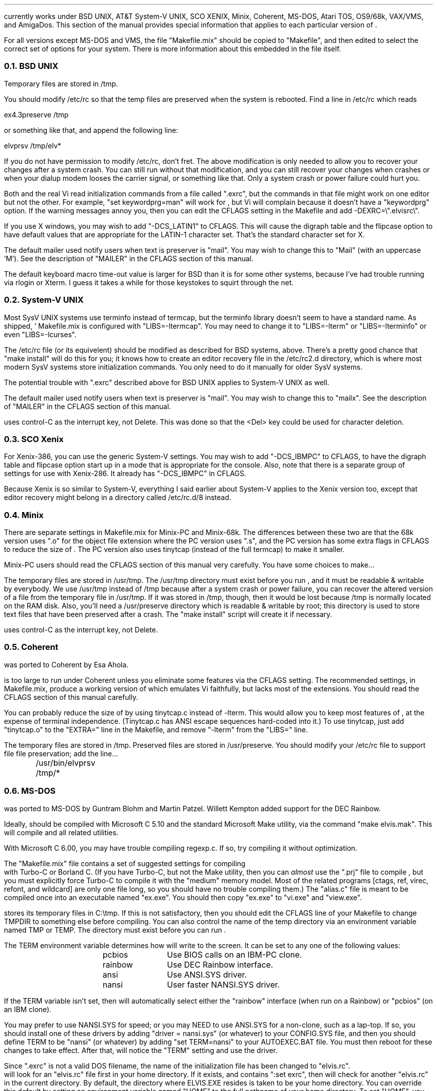 .Go 13 "VERSIONS"
.PP
\*E currently works under BSD UNIX, AT&T System-V UNIX, SCO XENIX,
Minix, Coherent, MS-DOS, Atari TOS, OS9/68k, VAX/VMS, and AmigaDos.
This section of the manual provides special information that applies to each
particular version of \*E.
.PP
For all versions except MS-DOS and VMS,
the file "Makefile.mix" should be copied to "Makefile",
and then edited to select the correct set of options for your system.
There is more information about this embedded in the file itself.
.NH 2
BSD UNIX
.PP
Temporary files are stored in /tmp.
.PP
You should modify /etc/rc so that
the temp files are preserved when the system is rebooted.
Find a line in /etc/rc which reads
.sp
.ti +0.5i
ex4.3preserve /tmp
.LP
or something like that, and append the following line:
.sp
.ti +0.5i
elvprsv /tmp/elv*
.PP
If you do not have permission to modify /etc/rc, don't fret.
The above modification is only needed to allow you to recover your changes
after a system crash.
You can still run \*E without that modification,
and you can still recover your changes when \*E crashes
or when your dialup modem looses the carrier signal, or something like that.
Only a system crash or power failure could hurt you.
.PP
Both \*E and the real Vi
read initialization commands from a file called ".exrc",
but the commands in that file might work on one editor but not the other.
For example, "set keywordprg=man" will work for \*E,
but Vi will complain because it doesn't have a "keywordprg" option.
If the warning messages annoy you, then you can edit the CFLAGS setting
in the Makefile and add -DEXRC=\\".elvisrc\\".
.PP
If you use X windows, you may wish to add "-DCS_LATIN1" to CFLAGS.
This will cause the digraph table and the flipcase option to have default
values that are appropriate for the LATIN-1 character set.
That's the standard character set for X.
.PP
The default mailer used notify users when text is preserver is "mail".
You may wish to change this to "Mail" (with an uppercase 'M').
See the description of "MAILER" in the CFLAGS section of this manual.
.PP
The default keyboard macro time-out value is larger for BSD than it is for
some other systems, because I've had trouble running \*E via rlogin or Xterm.
I guess it takes a while for those keystokes to squirt through the net.
.NH 2
System-V UNIX
.PP
Most SysV UNIX systems use terminfo instead of termcap,
but  the  terminfo  library  doesn't seem to have a standard name.
As shipped, \*E' Makefile.mix  is  configured  with "LIBS=-ltermcap".
You may need to change it to "LIBS=-lterm" or "LIBS=-lterminfo"
or even "LIBS=-lcurses".
.PP
The /etc/rc file (or its equivelent) should be modified as described
for BSD systems, above.
There's a pretty good chance that "make install" will do this for you;
it knows how to create an editor recovery file in the /etc/rc2.d directory,
which is where most modern SysV systems store initialization commands.
You only need to do it manually for older SysV systems.
.PP
The potential trouble with ".exrc" described above for BSD UNIX applies
to System-V UNIX as well.
.PP
The default mailer used notify users when text is preserver is "mail".
You may wish to change this to "mailx".
See the description of "MAILER" in the CFLAGS section of this manual.
.PP
\*E uses control-C as the interrupt key, not Delete.
This was done so that the <Del> key could be used for character deletion.
.NH 2
SCO Xenix
.PP
For Xenix-386, you can use the generic System-V settings.
You may wish to add "-DCS_IBMPC" to CFLAGS, to have the digraph table and
flipcase option start up in a mode that is appropriate for the console.
Also, note that there is a separate group of settings for use with Xenix-286.
It already has "-DCS_IBMPC" in CFLAGS.
.PP
Because Xenix is so similar to System-V, everything I said earlier about
System-V applies to the Xenix version too, except that editor recovery
might belong in a directory called /etc/rc.d/8 instead.
.NH 2
Minix
.PP
There are separate settings in Makefile.mix for Minix-PC and Minix-68k.
The differences between these two are that
the 68k version uses ".o" for the object file extension where
the PC version uses ".s", and
the PC version has some extra flags in CFLAGS to reduce the size of \*E.
The PC version also uses tinytcap (instead of the full termcap)
to make it smaller.
.PP
Minix-PC users should read the CFLAGS section of this manual very carefully.
You have some choices to make...
.PP
The temporary files are stored in /usr/tmp.
The /usr/tmp directory must exist before you run \*E,
and it must be readable & writable by everybody.
We use /usr/tmp instead of /tmp because
after a system crash or power failure,
you can recover the altered version of a file from the temporary file
in /usr/tmp.
If it was stored in /tmp, though, then it would be lost because /tmp is
normally located on the RAM disk.
Also, you'll need a /usr/preserve directory which is readable & writable
by root;
this directory is used to store text files that have been preserved after a
crash.
The "make install" script will create it if necessary.
.PP
\*E uses control-C as the interrupt key, not Delete.
.NH 2
Coherent
.PP
\*E was ported to Coherent by Esa Ahola.
.PP
\*E is too large to run under Coherent unless you eliminate some
features via the CFLAGS setting.
The recommended settings, in Makefile.mix, produce a working version
of \*E which emulates Vi faithfully, but lacks most of the extensions.
You should read the CFLAGS section of this manual carefully.
.PP
You can probably reduce the size of \*E by using tinytcap.c instead of -lterm.
This would allow you to keep most features of \*E,
at the expense of terminal independence.
(Tinytcap.c has ANSI escape sequences hard-coded into it.)
To use tinytcap, just add "tinytcap.o" to the "EXTRA=" line in the Makefile,
and remove "-lterm" from the "LIBS=" line.
.PP
The temporary files are stored in /tmp.
Preserved files are stored in /usr/preserve.
You should modify your /etc/rc file to support file file preservation;
add the line...
.sp
	/usr/bin/elvprsv /tmp/*
.sp
... just before the first "/bin/rm" line.
.NH 2
MS-DOS
.PP
\*E was ported to MS-DOS by Guntram Blohm and Martin Patzel.
Willett Kempton added support for the DEC Rainbow.
.PP
Ideally, \*E should be compiled with Microsoft C 5.10 and the standard
Microsoft Make utility,
via the command "make elvis.mak".
This will compile \*E and all related utilities.
.PP
With Microsoft C 6.00, you may have trouble compiling regexp.c.
If so, try compiling it without optimization.
.PP
The "Makefile.mix" file contains a set of suggested settings for compiling
\*E with Turbo-C or Borland C.
(If you have Turbo-C, but not the Make utility,
then you can \fIalmost\fR use the "\*E.prj" file to compile \*E,
but you must explicitly force Turbo-C to compile it with the "medium" memory model.
Most of the related programs [ctags, ref, virec, refont, and wildcard] are
only one file long, so you should have no trouble compiling them.)
The "alias.c" file is meant to be compiled once into an executable named
"ex.exe".
You should then copy "ex.exe" to "vi.exe" and "view.exe".
.PP
\*E stores its temporary files in C:\\tmp.
If this is not satisfactory, then you should edit the CFLAGS line of
your Makefile to change TMPDIR to something else before compiling.
You can also control the name of the temp directory via an environment
variable named TMP or TEMP.
The directory must exist before you can run \*E.
.PP
The TERM environment variable determines how \*E will write to the screen.
It can be set to any one of the following values:
.LD
.ta 1.5i 2.5i
	pcbios	Use BIOS calls on an IBM-PC clone.
	rainbow	Use DEC Rainbow interface.
	ansi	Use ANSI.SYS driver.
	nansi	User faster NANSI.SYS driver.
.DE
.PP
If the TERM variable isn't set, then \*E will automatically select either
the "rainbow" interface (when run on a Rainbow) or "pcbios" (on an IBM clone).
.PP
You may prefer to use NANSI.SYS for speed;
or you may NEED to use ANSI.SYS for a non-clone, such as a lap-top.
If so, you should
install one of these drivers by adding "driver = nansi.sys" (or whatever)
to your CONFIG.SYS file,
and then you should define TERM to be "nansi" (or whatever) by adding
"set TERM=nansi" to your AUTOEXEC.BAT file.
You must then reboot for these changes to take effect.
After that, \*E will notice the "TERM" setting and use the driver.
.PP
Since ".exrc" is not a valid DOS filename,
the name of the initialization file has been changed to "elvis.rc".
\*E will look for an "elvis.rc" file first in your home directory.
If it exists, and contains ":set exrc", then \*E will check for
another "elvis.rc" in the current directory.
By default, the directory where ELVIS.EXE resides is taken to be your
home directory.
You can override this default by setting an environment variable named
"HOME" to the full pathname of your home directory.
To set "HOME", you would typically add the following line to your
AUTOEXEC.BAT file:
.br
.ti +0.5i
set HOME c:\\
.PP
An extra program, called "wildcard", is needed for MS-DOS.
It expands wildcard characters in file names.
If \*E flashes a "Bad command or filename" message when it starts,
then you've probably lost the WILDCARD.EXE program somehow.
.PP
\*E can run under Windows, but you may have trouble with TEMP.
Windows uses an environment variable called TEMP which interferes with
\*E' usage of TEMP;
to work around this, you can simply set an environment variable named
TMP (with no 'E') to the name of \*E' temporary directory.
When TEMP and TMP are both set, \*E uses TMP and ignored TEMP.
.NH 2
Atari TOS
.PP
\*E was ported to Atari TOS by Guntram Blohm and Martin Patzel.
It is very similar to the MS-DOS version.
It has been tested with the Mark Williams C compiler and also GNU-C.
.PP
The TERM environment variable is ignored;
the ST port always assumes that TERM=vt52.
The SHELL (not COMSPEC!) variable should be set to
the name of a line-oriented shell.
.PP
A simple shell in included with \*E.
Its source is in "shell.c", and the name of the executable is "shell.ttp".
The file "profile.sh" should contain a set of instructions to be executed
when the shell first starts up.
An example of this file is included, but you will almost certainly want to
edit it right away to match your configuration.
(If you already have a command-line shell,
then you'll probably want to continue using it.
The shell that comes with \*E is very limited.)
.PP
Currently, character attributes cannot be displayed on the screen.
.PP
\*E runs under MiNT (a free multi-tasking extension to TOS)
but it can be a CPU hog because of the way that \*E reads from the
keyboard with timeout.
Also, \*E doesn't use any of the special features of MiNT.
I have received a set of patches that optimize \*E for MiNT,
but they arrived too late to integrate into this release.
.NH 2
OS9/68k
.PP
\*E was ported to OS9/68k by Peter Reinig.
.PP
The Makefile is currently configured to install \*E and the related
programs in /dd/usr/cmds
If this this is unacceptable, then you should change the BIN setting
to some other directory.
Similarly, it expects the source code to reside in /dd/usr/src/elvis;
the ODIR setting is used to control this.
.PP
Temporary files are stored in the /dd/tmp directory.
Your /dd/startup file may need to be modified
to prevent it from deleting \*E' temporary files;
make /dd/startup run the \fIelvprsv\fR program before it wipes out /dd/tmp.
.PP
The program in alias.c is linked repeatedly to produce the
"vi", "view", and "input" aliases for \*E.
Sadly, the "ex" alias is impossible to implement under OS9
because the shell has a built-in command by that name.
.PP
For some purposes,
you must give `make' the "-b" option.
Specifically, you need this for "make -b clean" and "make -b install".
.NH 2
VAX/VMS
.PP
John Campbell ported \*E to VAX/VMS.
.PP
A heavily laden VAX can take half an hour to compile \*E.
This is normal.
Don't panic.
.PP
While running, \*E will create temporary files in SYS$SCRATCH.
Enter SHOW LOGICAL SYS$SCRATCH to see what actual directory you are using.
Many sites have SYS$SCRATCH equivalenced to SYS$LOGIN.
The \*E temporary files look like the following on VMS while \*E is running:
.br
.ti 0.75i
ELV_1123A.1;1       ELV_1123A.2;1       SO070202.;1
.PP
Also, filtering commands (like !!dir and !}fmt) should work on VMS.
This assumes, however, that you can create temporary mailboxes and that
your mailbox quota (a sysgen parameter) is at least 256 bytes for a
single write to the mailbox.
This is the default sysgen parameter,
so there should be few people who experience filter problems.
.PP
Additionally, an attempt was made to support the standard terminals on VMS:
"vt52", "vt100", "vt200", "vt300", "vt101", "vt102".
Non-standard terminals could be supported by setting your terminal type to
UNKNOWN (by entering SET TERM/UNKNOWN)
and defining the logical name ELVIS_TERM.
Whatever ELVIS_TERM translates to, however, will have to be included in
tinytcap.c.
Note that the upper/lowercase distinctions are significant,
and that DCL will upshift characters that are not quoted strings, so
enter DEFINE ELVIS_TERM "hp2621a".
As distributed, it would probably not be a good idea to have more than the
standard terminals in tinytcap.c (else it wouldn't be tiny, would it?).
Changes here, of course, would require a recompilation to take effect.
.PP
If you have a version of the "termcap" library and database on your system,
then you may wish to replace tinytcap with the real termcap.
.NH 2
AmigaDOS
.PP
Mike Rieser and Dale Rahn ported \*E to AmigaDOS.
.PP
The port was done using Manx Aztec C version 5.2b.
\*E uses about as much space as it can and still be small code and data.
\*E should also compile under DICE, though there may be a little trouble with
signed versus unsigned chars.
.PP
The port has been done so the same binary will run under both versions of AmigaDOS.
Under AmigaDOS 2.04, \*E supports all the documented features.
It also uses an external program ref to do tag lookup.
So, the accompanying programs: ref and ctags are recommended.
Under AmigaDOS 1.2/1.3 \*E works, buts lacks the more advanced features.
.PP
For the port to AmigaDOS 2.04, we tried to use as many Native AmigaDOS
calls as we could.
This should increase \*E's chances at being compiled with other compilers.
DICE seems to have a different default char type.
You may need to use the UCHAR() macro in tio.c.
To test it, try the :map command; if it looks right, things are cool.
.PP
For the port to AmigaDOS 1.3, we tried to make sure the program was at
least usable.
Many features are missing, most notably running commands in subshells.
Also, what we could get working, we used Aztec functions to support them,
so this part is little more compiler dependent.
.PP
Aztec is compatible with the SAS libcall #pragma.
I personally prefer using the includes that come from Commodore over the ones
supplied with Aztec, but for people with a straight Aztec installation,
I went with the default names for the Aztec pragmas.
.PP
One include you'll need is <sys/types.h>.
It's a common include when porting software just make yourself one.
It's a two line file that saves a lot of hassle especially in the \*E source.
So, make a directory where your includes are located called `sys'
and in a file below that type:
.br
.ti +0.8i
/* sys/types.h */
.br
.ti +0.8i
#include <exec/types.h>
.PP
When setting environment variables (either local or global) for
variables that specify a directory, make sure the variable ends in `:'
or `/'.
This saved from having to change much of the way \*E works.
The default temporary directory (if TEMP and TMP aren't specified) is "T:".
The default if HOME directory (if no HOME environment variable is set) is "S:".
.PP
To avoid conlict with other uses, \*E uses elvis.rc instead of .exrc or
where it looks for macros.
.NH 2
Other Systems
.PP
For SunOS and Solaris 1.x, use the BSD settings;
for Solaris 2.x, use the SysV settings.
Earlier versions of \*E didn't link correctly due to a quirk in Sun's
version of the "make" utility, but this version of \*E has a work-around
for that quirk so you should have no trouble at all.
.PP
For Linux, use the SysV settings.
You can probably just remove the "-lterm" from the "LIBS= -lterm" line,
since linux keeps the termcap functions in the standard C library.
.PP
For other UNIXoid systems, I suggest you start with the Minix-68k settings
and then grow from that.
Minix is a nice starting point because it is a clone of Version 7 UNIX,
which was the last common ancestor of BSD UNIX and SysV UNIX.
Any Operating System which claims any UNIX compatibility what so ever
will therefore support V7/Minix code.
You may need to fiddle with #include directives or something, though.
Minix-68k is a better starting point than Minix-PC because the PC compiler
has some severe quirks.
.PP
If you're thinking of porting \*E to some non-UNIX system,
I suggest you begin by studying the "INTERNALS" section of this manual.
